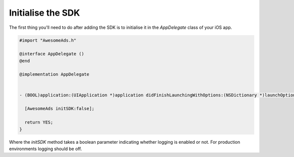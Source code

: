 Initialise the SDK
==================

The first thing you'll need to do after adding the SDK is to initialise it in the `AppDelegate` class of your iOS app.

.. code-block:: objective-c

  #import "AwesomeAds.h"

  @interface AppDelegate ()
  @end

  @implementation AppDelegate


  - (BOOL)application:(UIApplication *)application didFinishLaunchingWithOptions:(NSDictionary *)launchOptions {

    [AwesomeAds initSDK:false];

    return YES;
  }

Where the `initSDK` method takes a boolean parameter indicating whether logging is enabled or not.
For production environments logging should be off.
